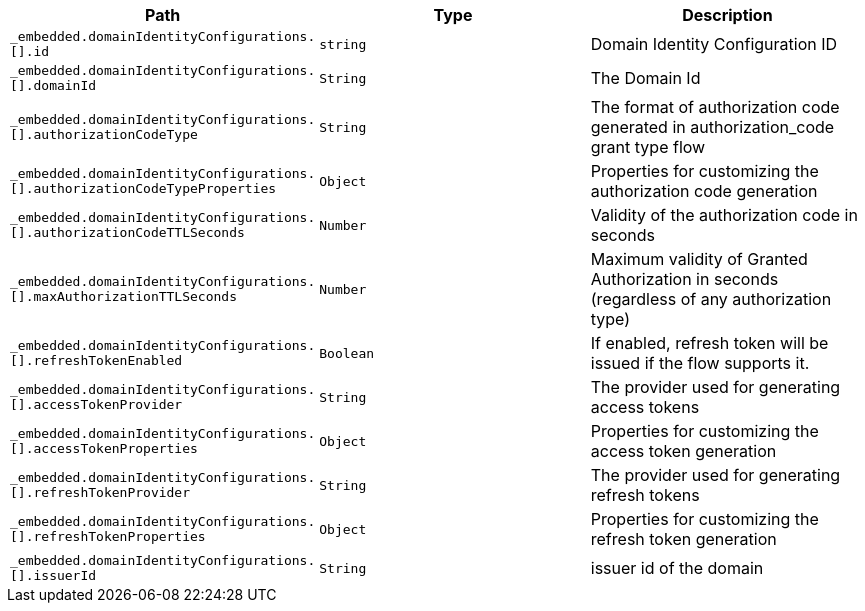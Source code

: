 |===
|Path|Type|Description

|`+_embedded.domainIdentityConfigurations.[].id+`
|`+string+`
|Domain Identity Configuration ID

|`+_embedded.domainIdentityConfigurations.[].domainId+`
|`+String+`
|The Domain Id

|`+_embedded.domainIdentityConfigurations.[].authorizationCodeType+`
|`+String+`
|The format of authorization code generated in authorization_code grant type flow

|`+_embedded.domainIdentityConfigurations.[].authorizationCodeTypeProperties+`
|`+Object+`
|Properties for customizing the authorization code generation

|`+_embedded.domainIdentityConfigurations.[].authorizationCodeTTLSeconds+`
|`+Number+`
|Validity of the authorization code in seconds

|`+_embedded.domainIdentityConfigurations.[].maxAuthorizationTTLSeconds+`
|`+Number+`
|Maximum validity of Granted Authorization in seconds (regardless of any authorization type)

|`+_embedded.domainIdentityConfigurations.[].refreshTokenEnabled+`
|`+Boolean+`
|If enabled, refresh token will be issued if the flow supports it.

|`+_embedded.domainIdentityConfigurations.[].accessTokenProvider+`
|`+String+`
|The provider used for generating access tokens

|`+_embedded.domainIdentityConfigurations.[].accessTokenProperties+`
|`+Object+`
|Properties for customizing the access token generation

|`+_embedded.domainIdentityConfigurations.[].refreshTokenProvider+`
|`+String+`
|The provider used for generating refresh tokens

|`+_embedded.domainIdentityConfigurations.[].refreshTokenProperties+`
|`+Object+`
|Properties for customizing the refresh token generation

|`+_embedded.domainIdentityConfigurations.[].issuerId+`
|`+String+`
|issuer id of the domain

|===